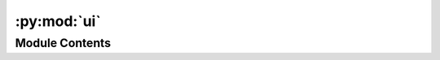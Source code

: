 :py:mod:`ui`
============

.. py:module:: ui


Module Contents
---------------

.. py:data:: csv_input_page

   

.. py:data:: text_input_page

   

.. py:data:: pg

   

